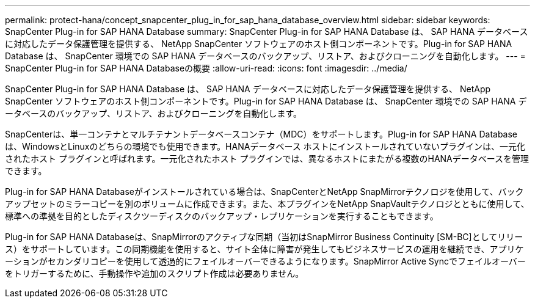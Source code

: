 ---
permalink: protect-hana/concept_snapcenter_plug_in_for_sap_hana_database_overview.html 
sidebar: sidebar 
keywords: SnapCenter Plug-in for SAP HANA Database 
summary: SnapCenter Plug-in for SAP HANA Database は、 SAP HANA データベースに対応したデータ保護管理を提供する、 NetApp SnapCenter ソフトウェアのホスト側コンポーネントです。Plug-in for SAP HANA Database は、 SnapCenter 環境での SAP HANA データベースのバックアップ、リストア、およびクローニングを自動化します。 
---
= SnapCenter Plug-in for SAP HANA Databaseの概要
:allow-uri-read: 
:icons: font
:imagesdir: ../media/


[role="lead"]
SnapCenter Plug-in for SAP HANA Database は、 SAP HANA データベースに対応したデータ保護管理を提供する、 NetApp SnapCenter ソフトウェアのホスト側コンポーネントです。Plug-in for SAP HANA Database は、 SnapCenter 環境での SAP HANA データベースのバックアップ、リストア、およびクローニングを自動化します。

SnapCenterは、単一コンテナとマルチテナントデータベースコンテナ（MDC）をサポートします。Plug-in for SAP HANA Databaseは、WindowsとLinuxのどちらの環境でも使用できます。HANAデータベース ホストにインストールされていないプラグインは、一元化されたホスト プラグインと呼ばれます。一元化されたホスト プラグインでは、異なるホストにまたがる複数のHANAデータベースを管理できます。

Plug-in for SAP HANA Databaseがインストールされている場合は、SnapCenterとNetApp SnapMirrorテクノロジを使用して、バックアップセットのミラーコピーを別のボリュームに作成できます。また、本プラグインをNetApp SnapVaultテクノロジとともに使用して、標準への準拠を目的としたディスクツーディスクのバックアップ・レプリケーションを実行することもできます。

Plug-in for SAP HANA Databaseは、SnapMirrorのアクティブな同期（当初はSnapMirror Business Continuity [SM-BC]としてリリース）をサポートしています。この同期機能を使用すると、サイト全体に障害が発生してもビジネスサービスの運用を継続でき、アプリケーションがセカンダリコピーを使用して透過的にフェイルオーバーできるようになります。SnapMirror Active Syncでフェイルオーバーをトリガーするために、手動操作や追加のスクリプト作成は必要ありません。
